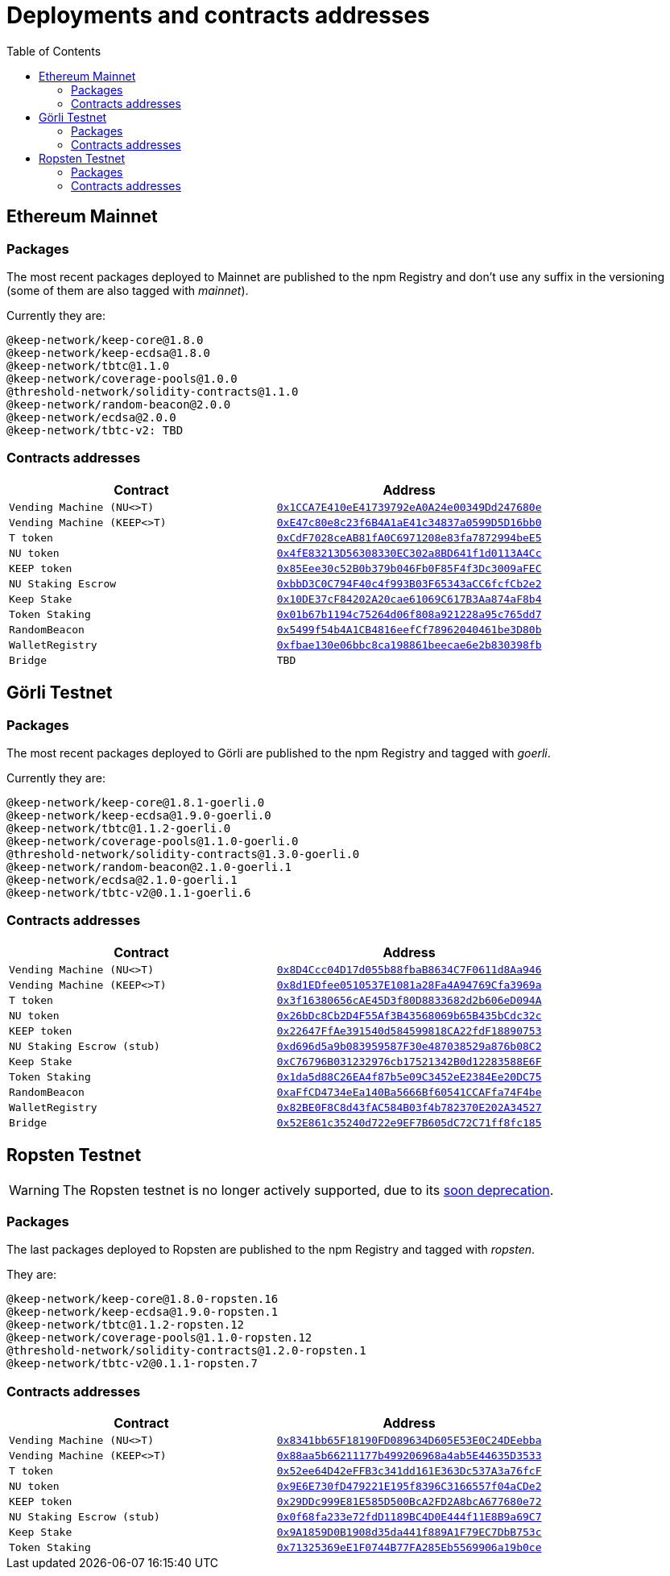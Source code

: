 :toc: left
:toclevels: 3
:sectanchors: true
:sectids: true
:source-highlighter: rouge
:icons: font

= Deployments and contracts addresses

== Ethereum Mainnet

=== Packages

The most recent packages deployed to Mainnet are published to the npm Registry
and don't use any suffix in the versioning (some of them are also tagged with
_mainnet_).

Currently they are:
```
@keep-network/keep-core@1.8.0
@keep-network/keep-ecdsa@1.8.0
@keep-network/tbtc@1.1.0
@keep-network/coverage-pools@1.0.0
@threshold-network/solidity-contracts@1.1.0
@keep-network/random-beacon@2.0.0
@keep-network/ecdsa@2.0.0
@keep-network/tbtc-v2: TBD
```

=== Contracts addresses

[%header,cols="1m,1m"]
|===
|Contract
|Address

|Vending Machine (NU<>T)
|link:https://goerli.etherscan.io/address/0x1CCA7E410eE41739792eA0A24e00349Dd247680e#code[0x1CCA7E410eE41739792eA0A24e00349Dd247680e]

|Vending Machine (KEEP<>T)
|link:https://goerli.etherscan.io/address/0xE47c80e8c23f6B4A1aE41c34837a0599D5D16bb0#code[0xE47c80e8c23f6B4A1aE41c34837a0599D5D16bb0]

|T token
|link:https://goerli.etherscan.io/address/0xCdF7028ceAB81fA0C6971208e83fa7872994beE5#code[0xCdF7028ceAB81fA0C6971208e83fa7872994beE5]

|NU token
|link:https://goerli.etherscan.io/address/0x4fE83213D56308330EC302a8BD641f1d0113A4Cc#code[0x4fE83213D56308330EC302a8BD641f1d0113A4Cc]

|KEEP token
|link:https://goerli.etherscan.io/address/0x85Eee30c52B0b379b046Fb0F85F4f3Dc3009aFEC#code[0x85Eee30c52B0b379b046Fb0F85F4f3Dc3009aFEC]

|NU Staking Escrow
|link:https://etherscan.io/address/0xbbD3C0C794F40c4f993B03F65343aCC6fcfCb2e2#writeProxyContract[0xbbD3C0C794F40c4f993B03F65343aCC6fcfCb2e2]

|Keep Stake
|link:https://goerli.etherscan.io/address/0x10DE37cF84202A20cae61069C617B3Aa874aF8b4#code[0x10DE37cF84202A20cae61069C617B3Aa874aF8b4]

|Token Staking 
|link:https://etherscan.io/address/0x01b67b1194c75264d06f808a921228a95c765dd7#writeProxyContract[0x01b67b1194c75264d06f808a921228a95c765dd7]

|RandomBeacon
|link:https://etherscan.io/address/0x5499f54b4A1CB4816eefCf78962040461be3D80b[0x5499f54b4A1CB4816eefCf78962040461be3D80b]

|WalletRegistry
|link:https://etherscan.io/address/0xfbae130e06bbc8ca198861beecae6e2b830398fb[0xfbae130e06bbc8ca198861beecae6e2b830398fb]

|Bridge
|TBD

|===

== Görli Testnet

=== Packages

The most recent packages deployed to Görli are published to the npm Registry
and tagged with _goerli_.

Currently they are:
```
@keep-network/keep-core@1.8.1-goerli.0
@keep-network/keep-ecdsa@1.9.0-goerli.0
@keep-network/tbtc@1.1.2-goerli.0
@keep-network/coverage-pools@1.1.0-goerli.0
@threshold-network/solidity-contracts@1.3.0-goerli.0
@keep-network/random-beacon@2.1.0-goerli.1
@keep-network/ecdsa@2.1.0-goerli.1
@keep-network/tbtc-v2@0.1.1-goerli.6
```

[#goerli-contracts]
=== Contracts addresses

[%header,cols="1m,1m"]
|===
|Contract
|Address

|Vending Machine (NU<>T)
|link:https://goerli.etherscan.io/address/0x8D4Ccc04D17d055b88fbaB8634C7F0611d8Aa946#code[0x8D4Ccc04D17d055b88fbaB8634C7F0611d8Aa946]

|Vending Machine (KEEP<>T)
|link:https://goerli.etherscan.io/address/0x8d1EDfee0510537E1081a28Fa4A94769Cfa3969a#code[0x8d1EDfee0510537E1081a28Fa4A94769Cfa3969a]

|T token
|link:https://goerli.etherscan.io/address/0x3f16380656cAE45D3f80D8833682d2b606eD094A#code[0x3f16380656cAE45D3f80D8833682d2b606eD094A]

|NU token
|link:https://goerli.etherscan.io/address/0x26bDc8Cb2D4F55Af3B43568069b65B435bCdc32c#code[0x26bDc8Cb2D4F55Af3B43568069b65B435bCdc32c]

|KEEP token
|link:https://goerli.etherscan.io/address/0x22647FfAe391540d584599818CA22fdF18890753#code[0x22647FfAe391540d584599818CA22fdF18890753]

|NU Staking Escrow (stub)
|link:https://goerli.etherscan.io/address/0xd696d5a9b083959587F30e487038529a876b08C2#code[0xd696d5a9b083959587F30e487038529a876b08C2]

|Keep Stake
|link:https://goerli.etherscan.io/address/0xC76796B031232976cb17521342B0d12283588E6F#code[0xC76796B031232976cb17521342B0d12283588E6F]

|Token Staking
|link:https://goerli.etherscan.io/address/0x1da5d88C26EA4f87b5e09C3452eE2384Ee20DC75#code[0x1da5d88C26EA4f87b5e09C3452eE2384Ee20DC75]

|RandomBeacon
|link:https://goerli.etherscan.io/address/0xaFfCD4734eEa140Ba5666Bf60541CCAFfa74F4be#code[0xaFfCD4734eEa140Ba5666Bf60541CCAFfa74F4be]

|WalletRegistry
|link:https://goerli.etherscan.io/address/0x82BE0F8C8d43fAC584B03f4b782370E202A34527#writeProxyContract[0x82BE0F8C8d43fAC584B03f4b782370E202A34527]

|Bridge
|link:https://goerli.etherscan.io/address/0x52E861c35240d722e9EF7B605dC72C71ff8fc185#code[0x52E861c35240d722e9EF7B605dC72C71ff8fc185]

|===

== Ropsten Testnet

WARNING: The Ropsten testnet is no longer actively supported, due to its
link:https://blog.ethereum.org/2022/06/21/testnet-deprecation[soon deprecation].

=== Packages

The last packages deployed to Ropsten are published to the npm Registry
and tagged with _ropsten_.

They are:
```
@keep-network/keep-core@1.8.0-ropsten.16
@keep-network/keep-ecdsa@1.9.0-ropsten.1
@keep-network/tbtc@1.1.2-ropsten.12
@keep-network/coverage-pools@1.1.0-ropsten.12
@threshold-network/solidity-contracts@1.2.0-ropsten.1
@keep-network/tbtc-v2@0.1.1-ropsten.7
```

=== Contracts addresses

[%header,cols="1m,1m"]
|===
|Contract
|Address

|Vending Machine (NU<>T)
|link:https://ropsten.etherscan.io/address/0x8341bb65F18190FD089634D605E53E0C24DEebba#code[0x8341bb65F18190FD089634D605E53E0C24DEebba]

|Vending Machine (KEEP<>T)
|link:https://ropsten.etherscan.io/address/0x88aa5b66211177b499206968a4ab5E44635D3533#code[0x88aa5b66211177b499206968a4ab5E44635D3533]

|T token
|link:https://ropsten.etherscan.io/address/0x52ee64D42eFFB3c341dd161E363Dc537A3a76fcF#code[0x52ee64D42eFFB3c341dd161E363Dc537A3a76fcF]

|NU token
|link:https://ropsten.etherscan.io/address/0x9E6E730fD479221E195f8396C3166557f04aCDe2#code[0x9E6E730fD479221E195f8396C3166557f04aCDe2]

|KEEP token
|link:https://ropsten.etherscan.io/address/0x29DDc999E81E585D500BcA2FD2A8bcA677680e72#code[0x29DDc999E81E585D500BcA2FD2A8bcA677680e72]

|NU Staking Escrow (stub)
|link:https://ropsten.etherscan.io/address/0x0f68fa233e72fdD1189BC4D0E444f11E8B9a69C7#code[0x0f68fa233e72fdD1189BC4D0E444f11E8B9a69C7]

|Keep Stake
|link:https://ropsten.etherscan.io/address/0x9A1859D0B1908d35da441f889A1F79EC7DbB753c#code[0x9A1859D0B1908d35da441f889A1F79EC7DbB753c]

|Token Staking
|link:https://ropsten.etherscan.io/address/0x71325369eE1F0744B77FA285Eb5569906a19b0ce#code[0x71325369eE1F0744B77FA285Eb5569906a19b0ce]

|===
